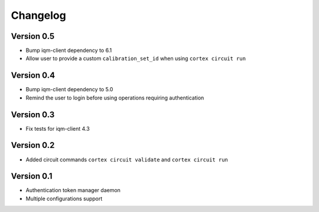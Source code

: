 =========
Changelog
=========

Version 0.5
=============

- Bump iqm-client dependency to 6.1
- Allow user to provide a custom ``calibration_set_id`` when using ``cortex circuit run``

Version 0.4
=============

- Bump iqm-client dependency to 5.0
- Remind the user to login before using operations requiring authentication

Version 0.3
=============

- Fix tests for iqm-client 4.3

Version 0.2
=============

- Added circuit commands ``cortex circuit validate`` and ``cortex circuit run``

Version 0.1
=============

- Authentication token manager daemon
- Multiple configurations support
